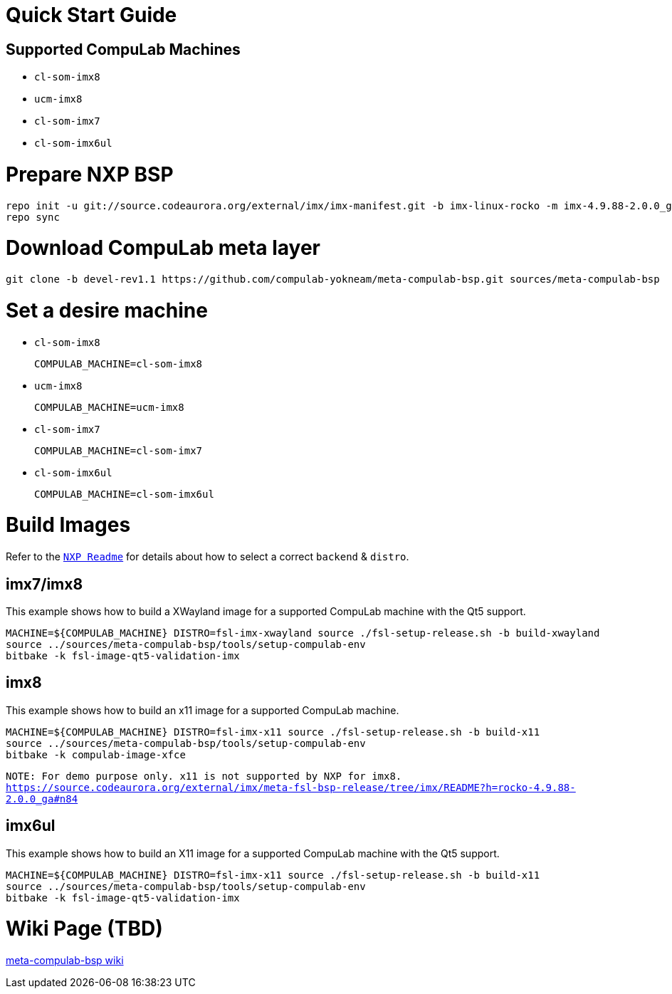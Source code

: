 # Quick Start Guide

## Supported CompuLab Machines

* `cl-som-imx8`
* `ucm-imx8`
* `cl-som-imx7`
* `cl-som-imx6ul`

# Prepare NXP BSP
[source,console]
repo init -u git://source.codeaurora.org/external/imx/imx-manifest.git -b imx-linux-rocko -m imx-4.9.88-2.0.0_ga.xml
repo sync

# Download CompuLab meta layer
[source,console]
git clone -b devel-rev1.1 https://github.com/compulab-yokneam/meta-compulab-bsp.git sources/meta-compulab-bsp

# Set a desire machine
* `cl-som-imx8`
[source,console]
COMPULAB_MACHINE=cl-som-imx8

* `ucm-imx8`
[source,console]
COMPULAB_MACHINE=ucm-imx8

* `cl-som-imx7`
[source,console]
COMPULAB_MACHINE=cl-som-imx7

* `cl-som-imx6ul`
[source,console]
COMPULAB_MACHINE=cl-som-imx6ul

# Build Images
Refer to the https://source.codeaurora.org/external/imx/meta-fsl-bsp-release/tree/imx/README?h=rocko-4.9.88-2.0.0_ga#n73[`NXP Readme`] for details about how to select a correct `backend` & `distro`.

## imx7/imx8
This example shows how to build a XWayland image for a supported CompuLab machine with the Qt5 support.
[source,console]
MACHINE=${COMPULAB_MACHINE} DISTRO=fsl-imx-xwayland source ./fsl-setup-release.sh -b build-xwayland
source ../sources/meta-compulab-bsp/tools/setup-compulab-env
bitbake -k fsl-image-qt5-validation-imx

## imx8
This example shows how to build an x11 image for a supported CompuLab machine.
[source,console]
MACHINE=${COMPULAB_MACHINE} DISTRO=fsl-imx-x11 source ./fsl-setup-release.sh -b build-x11
source ../sources/meta-compulab-bsp/tools/setup-compulab-env
bitbake -k compulab-image-xfce

`NOTE: For demo purpose only. x11 is not supported by NXP for imx8.`
`https://source.codeaurora.org/external/imx/meta-fsl-bsp-release/tree/imx/README?h=rocko-4.9.88-2.0.0_ga#n84`

## imx6ul
This example shows how to build an X11 image for a supported CompuLab machine with the Qt5 support.
[source,console]
MACHINE=${COMPULAB_MACHINE} DISTRO=fsl-imx-x11 source ./fsl-setup-release.sh -b build-x11
source ../sources/meta-compulab-bsp/tools/setup-compulab-env
bitbake -k fsl-image-qt5-validation-imx

# Wiki Page (TBD)
https://github.com/compulab-yokneam/meta-compulab-bsp/wiki[meta-compulab-bsp wiki]
